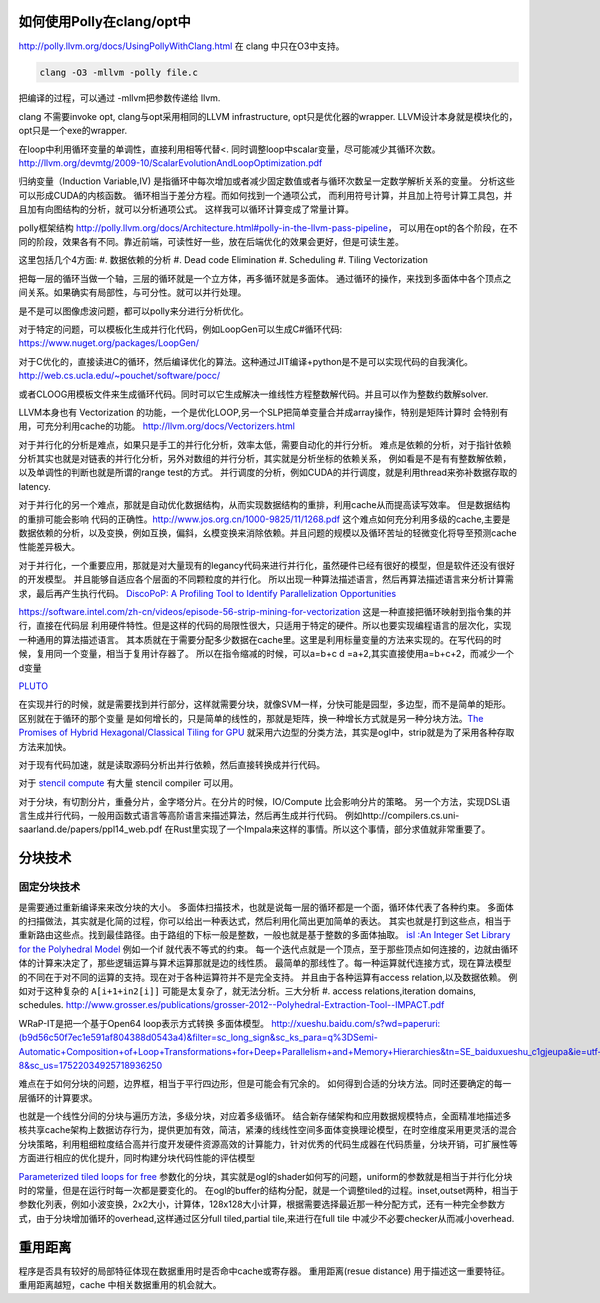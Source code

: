 如何使用Polly在clang/opt中
==========================

http://polly.llvm.org/docs/UsingPollyWithClang.html
在 clang 中只在O3中支持。

.. code-block:: bash
   
   clang -O3 -mllvm -polly file.c

把编译的过程，可以通过 -mllvm把参数传递给 llvm. 

clang 不需要invoke opt, clang与opt采用相同的LLVM infrastructure, opt只是优化器的wrapper.
LLVM设计本身就是模块化的，opt只是一个exe的wrapper.


在loop中利用循环变量的单调性，直接利用相等代替<. 
同时调整loop中scalar变量，尽可能减少其循环次数。
http://llvm.org/devmtg/2009-10/ScalarEvolutionAndLoopOptimization.pdf


归纳变量（Induction Variable,IV) 是指循环中每次增加或者减少固定数值或者与循环次数呈一定数学解析关系的变量。
分析这些可以形成CUDA的内核函数。 循环相当于差分方程。而如何找到一个通项公式，
而利用符号计算，并且加上符号计算工具包，并且加有向图结构的分析，就可以分析通项公式。
这样我可以循环计算变成了常量计算。

polly框架结构 http://polly.llvm.org/docs/Architecture.html#polly-in-the-llvm-pass-pipeline， 可以用在opt的各个阶段，在不同的阶段，效果各有不同。靠近前端，可读性好一些，放在后端优化的效果会更好，但是可读生差。

这里包括几个4方面:
#. 数据依赖的分析
#. Dead code Elimination
#. Scheduling
#. Tiling Vectorization

把每一层的循环当做一个轴，三层的循环就是一个立方体，再多循环就是多面体。
通过循环的操作，来找到多面体中各个顶点之间关系。如果确实有局部性，与可分性。就可以并行处理。

是不是可以图像虑波问题，都可以polly来分进行分析优化。

对于特定的问题，可以模板化生成并行化代码，例如LoopGen可以生成C#循环代码:
https://www.nuget.org/packages/LoopGen/

对于C优化的，直接读进C的循环，然后编译优化的算法。这种通过JIT编译+python是不是可以实现代码的自我演化。
http://web.cs.ucla.edu/~pouchet/software/pocc/

或者CLOOG用模板文件来生成循环代码。同时可以它生成解决一维线性方程整数解代码。并且可以作为整数约数解solver.

LLVM本身也有 Vectorization 的功能，一个是优化LOOP,另一个SLP把简单变量合并成array操作，特别是矩阵计算时
会特别有用，可充分利用cache的功能。
http://llvm.org/docs/Vectorizers.html


对于并行化的分析是难点，如果只是手工的并行化分析，效率太低，需要自动化的并行分析。
难点是依赖的分析，对于指针依赖分析其实也就是对链表的并行化分析，另外对数组的并行分析，其实就是分析坐标的依赖关系，
例如看是不是有有整数解依赖，以及单调性的判断也就是所谓的range test的方式。
并行调度的分析，例如CUDA的并行调度，就是利用thread来弥补数据存取的latency.

对于并行化的另一个难点，那就是自动优化数据结构，从而实现数据结构的重排，利用cache从而提高读写效率。 但是数据结构的重排可能会影响
代码的正确性。http://www.jos.org.cn/1000-9825/11/1268.pdf
这个难点如何充分利用多级的cache,主要是数据依赖的分析，以及变换，例如互换，偏斜，幺模变换来消除依赖。并且问题的规模以及循环苦址的轻微变化将导至预测cache性能差异极大。


对于并行化，一个重要应用，那就是对大量现有的legancy代码来进行并行化，虽然硬件已经有很好的模型，但是软件还没有很好的开发模型。
并且能够自适应各个层面的不同颗粒度的并行化。 所以出现一种算法描述语言，然后再算法描述语言来分析计算需求，最后再产生执行代码。
`DiscoPoP: A Profiling Tool to Identify Parallelization Opportunities <http://toolsworkshop.hlrs.de/2014/images/slides/04-Zhen-Li.pdf>`_ 


https://software.intel.com/zh-cn/videos/episode-56-strip-mining-for-vectorization 这是一种直接把循环映射到指令集的并行，直接在代码层
利用硬件特性。但是这样的代码的局限性很大，只适用于特定的硬件。所以也要实现编程语言的层次化，实现一种通用的算法描述语言。
其本质就在于需要分配多少数据在cache里。这里是利用标量变量的方法来实现的。在写代码的时候，复用同一个变量，相当于复用计存器了。
所以在指令缩减的时候，可以a=b+c  d =a+2,其实直接使用a=b+c+2，而减少一个d变量

`PLUTO <http://www.ece.lsu.edu/jxr/pluto/>`_ 

在实现并行的时候，就是需要找到并行部分，这样就需要分块，就像SVM一样，分快可能是园型，多边型，而不是简单的矩形。区别就在于循环的那个变量
是如何增长的，只是简单的线性的，那就是矩阵，换一种增长方式就是另一种分块方法。`The Promises of Hybrid Hexagonal/Classical Tiling for GPU <https://hal.inria.fr/hal-00848691/document>`_ 就采用六边型的分类方法，其实是ogl中，strip就是为了采用各种存取方法来加快。

对于现有代码加速，就是读取源码分析出并行依赖，然后直接转换成并行代码。

对于 `stencil compute <https://en.wikipedia.org/wiki/Stencil_code>`_ 有大量 stencil compiler 可以用。

对于分块，有切割分片，重叠分片，金字塔分片。在分片的时候，IO/Compute 比会影响分片的策略。
另一个方法，实现DSL语言生成并行代码，一般用函数式语言等高阶语言来描述算法，然后再生成并行代码。 例如http://compilers.cs.uni-saarland.de/papers/ppl14_web.pdf 在Rust里实现了一个Impala来这样的事情。所以这个事情，部分求值就非常重要了。


分块技术
========

固定分块技术
------------

是需要通过重新编译来来改分块的大小。
多面体扫描技术，也就是说每一层的循环都是一个面，循环体代表了各种约束。
多面体的扫描做法，其实就是化简的过程，你可以给出一种表达式，然后利用化简出更加简单的表达。
其实也就是打到这些点，相当于重新路由这些点。找到最佳路径。由于路组的下标一般是整数，一般也就是基于整数的多面体抽取。
`isl :An Integer Set Library for the Polyhedral Model <http://xueshu.baidu.com/s?wd=paperuri:(e42e95775eb12f0fb476e7c27aaabad5)&filter=sc_long_sign&sc_ks_para=q%3Disl%3A+an+integer+set+library+for+the+polyhedral+model&tn=SE_baiduxueshu_c1gjeupa&ie=utf-8&sc_us=1139743971422901848>`_
例如一个if 就代表不等式的约束。
每一个迭代点就是一个顶点，至于那些顶点如何连接的，边就由循环体的计算来决定了，那些逻辑运算与算术运算那就是边的线性质。
最简单的那线性了。每一种运算就代连接方式，现在算法模型的不同在于对不同的运算的支持。现在对于各种运算符并不是完全支持。
并且由于各种运算有access relation,以及数据依赖。
例如对于这种复杂的 ``A[i+1+in2[i]]`` 可能是太复杂了，就无法分析。三大分析
#. access relations,iteration domains, schedules. 
http://www.grosser.es/publications/grosser-2012--Polyhedral-Extraction-Tool--IMPACT.pdf

WRaP-IT是把一个基于Open64 loop表示方式转换 多面体模型。
http://xueshu.baidu.com/s?wd=paperuri:(b9d56c50f7ec1e591af804388d0543a4)&filter=sc_long_sign&sc_ks_para=q%3DSemi-Automatic+Composition+of+Loop+Transformations+for+Deep+Parallelism+and+Memory+Hierarchies&tn=SE_baiduxueshu_c1gjeupa&ie=utf-8&sc_us=17522034925718936250

难点在于如何分块的问题，边界框，相当于平行四边形，但是可能会有冗余的。
如何得到合适的分块方法。同时还要确定的每一层循环的计算要求。

也就是一个线性分间的分块与遍历方法，多级分块，对应着多级循环。
结合新存储架构和应用数据规模特点，全面精准地描述多核共享cache架构上数据访存行为，提供更加有效，简洁，紧溱的线线性空间多面体变换理论模型，在时空维度采用更灵活的混合分块策略，利用粗细粒度结合高并行度开发硬件资源高效的计算能力，针对优秀的代码生成器在代码质量，分块开销，可扩展性等方面进行相应的优化提升，同时构建分块代码性能的评估模型

`Parameterized tiled loops for free <http://dl.acm.org/citation.cfm?id=1250780>`_
参数化的分块，其实就是ogl的shader如何写的问题，uniform的参数就是相当于并行化分块时的常量，但是在运行时每一次都是要变化的。
在ogl的buffer的结构分配，就是一个调整tiled的过程。inset,outset两种，相当于参数化列表，例如小波变换，2x2大小，计算体，128x128大小计算，根据需要选择最近那一种分配方式，还有一种完全参数方式，由于分块增加循环的overhead,这样通过区分full tiled,partial tile,来进行在full tile 中减少不必要checker从而减小overhead.


重用距离 
========
程序是否具有较好的局部特征体现在数据重用时是否命中cache或寄存器。 重用距离(resue distance) 用于描述这一重要特征。 重用距离越短，cache 中相关数据重用的机会就大。
